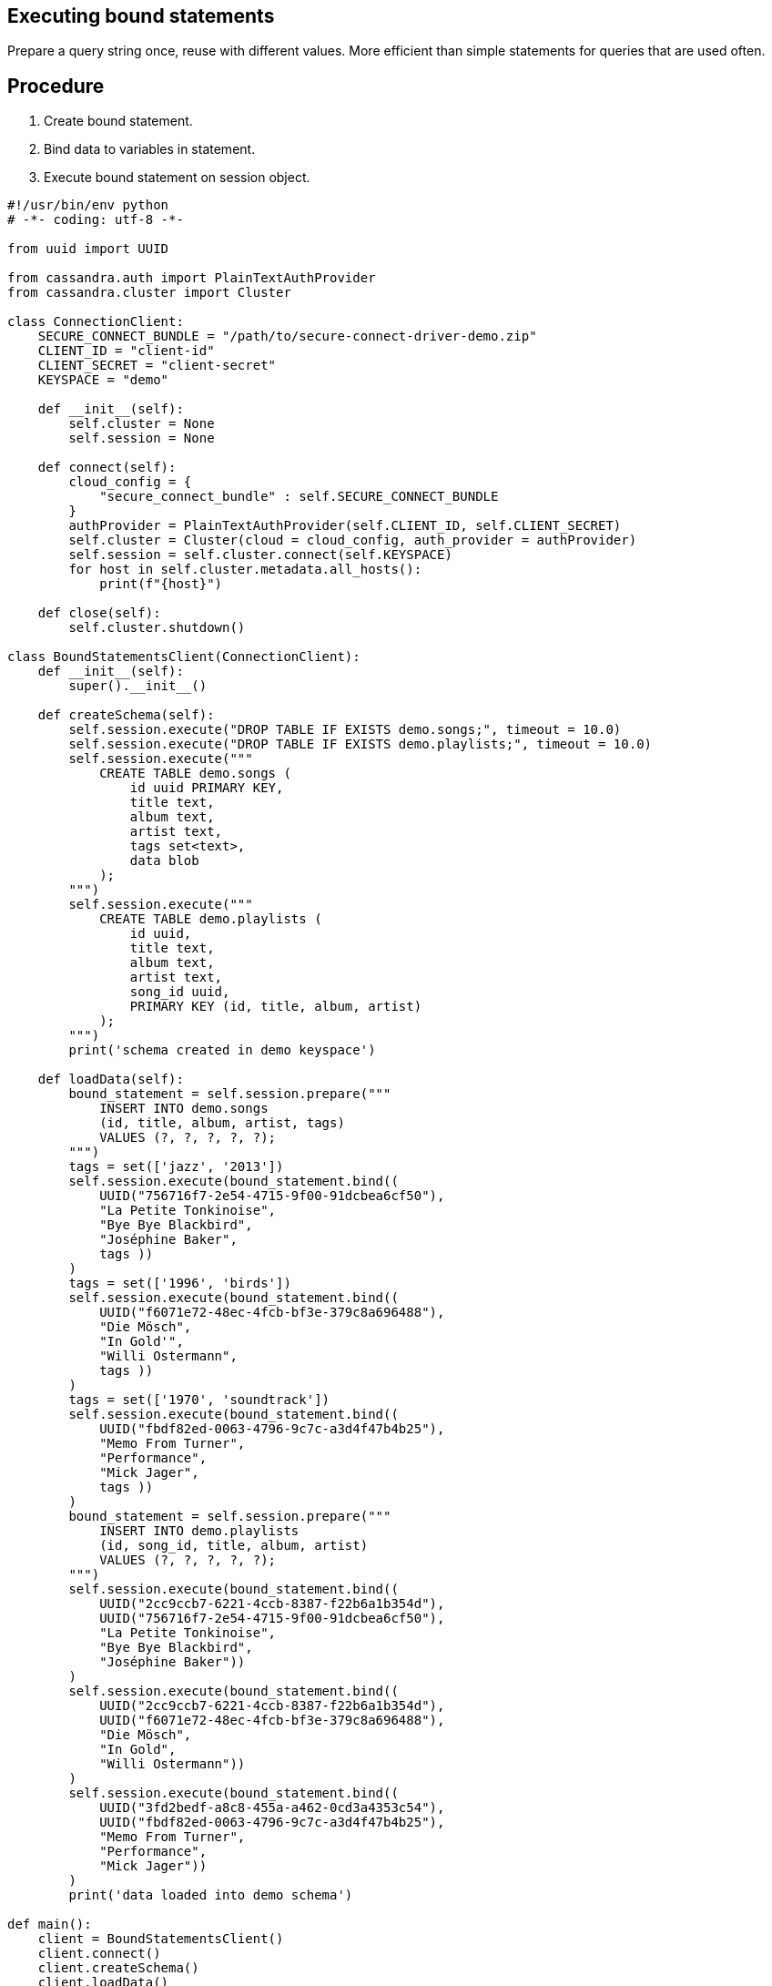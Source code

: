 == Executing bound statements
:page-layout: gcx-full

Prepare a query string once, reuse with different values. More efficient than simple statements for queries that are used often.

== Procedure

[.gcx-hook-connect='1-17']
1. Create bound statement.
2. Bind data to variables in statement.
3. Execute bound statement on session object.

[.gcx-code-connect] 
[source,Python] 
----
#!/usr/bin/env python
# -*- coding: utf-8 -*-

from uuid import UUID

from cassandra.auth import PlainTextAuthProvider
from cassandra.cluster import Cluster

class ConnectionClient:
    SECURE_CONNECT_BUNDLE = "/path/to/secure-connect-driver-demo.zip"
    CLIENT_ID = "client-id"
    CLIENT_SECRET = "client-secret"
    KEYSPACE = "demo"

    def __init__(self):
        self.cluster = None
        self.session = None
    
    def connect(self):
        cloud_config = {
            "secure_connect_bundle" : self.SECURE_CONNECT_BUNDLE
        }
        authProvider = PlainTextAuthProvider(self.CLIENT_ID, self.CLIENT_SECRET)
        self.cluster = Cluster(cloud = cloud_config, auth_provider = authProvider)
        self.session = self.cluster.connect(self.KEYSPACE)
        for host in self.cluster.metadata.all_hosts():
            print(f"{host}")
            
    def close(self):
        self.cluster.shutdown()

class BoundStatementsClient(ConnectionClient):
    def __init__(self):
        super().__init__()
        
    def createSchema(self):
        self.session.execute("DROP TABLE IF EXISTS demo.songs;", timeout = 10.0)
        self.session.execute("DROP TABLE IF EXISTS demo.playlists;", timeout = 10.0)
        self.session.execute("""
            CREATE TABLE demo.songs (
                id uuid PRIMARY KEY,
                title text,
                album text,
                artist text,
                tags set<text>,
                data blob
            );
        """)
        self.session.execute("""
            CREATE TABLE demo.playlists (
                id uuid,
                title text,
                album text,
                artist text,
                song_id uuid,
                PRIMARY KEY (id, title, album, artist)
            );
        """)
        print('schema created in demo keyspace')

    def loadData(self):
        bound_statement = self.session.prepare("""
            INSERT INTO demo.songs
            (id, title, album, artist, tags)
            VALUES (?, ?, ?, ?, ?);
        """)
        tags = set(['jazz', '2013'])
        self.session.execute(bound_statement.bind((
            UUID("756716f7-2e54-4715-9f00-91dcbea6cf50"),
            "La Petite Tonkinoise",
            "Bye Bye Blackbird",
            "Joséphine Baker",
            tags ))
        )
        tags = set(['1996', 'birds'])
        self.session.execute(bound_statement.bind((
            UUID("f6071e72-48ec-4fcb-bf3e-379c8a696488"),
            "Die Mösch",
            "In Gold'", 
            "Willi Ostermann",
            tags ))
        )
        tags = set(['1970', 'soundtrack'])
        self.session.execute(bound_statement.bind((
            UUID("fbdf82ed-0063-4796-9c7c-a3d4f47b4b25"),
            "Memo From Turner",
            "Performance",
            "Mick Jager",
            tags ))
        )
        bound_statement = self.session.prepare("""
            INSERT INTO demo.playlists
            (id, song_id, title, album, artist)
            VALUES (?, ?, ?, ?, ?);
        """)
        self.session.execute(bound_statement.bind((
            UUID("2cc9ccb7-6221-4ccb-8387-f22b6a1b354d"),
            UUID("756716f7-2e54-4715-9f00-91dcbea6cf50"),
            "La Petite Tonkinoise",
            "Bye Bye Blackbird",
            "Joséphine Baker"))
        )
        self.session.execute(bound_statement.bind((
            UUID("2cc9ccb7-6221-4ccb-8387-f22b6a1b354d"),
            UUID("f6071e72-48ec-4fcb-bf3e-379c8a696488"),
            "Die Mösch",
            "In Gold",
            "Willi Ostermann"))
        )
        self.session.execute(bound_statement.bind((
            UUID("3fd2bedf-a8c8-455a-a462-0cd3a4353c54"),
            UUID("fbdf82ed-0063-4796-9c7c-a3d4f47b4b25"),
            "Memo From Turner",
            "Performance",
            "Mick Jager"))
        )
        print('data loaded into demo schema')

def main():
    client = BoundStatementsClient()
    client.connect()
    client.createSchema()
    client.loadData()
    client.close()

if __name__ == "__main__":
    main()
----